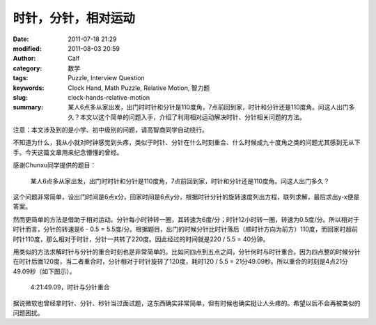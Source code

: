 时针，分针，相对运动
####################
:date: 2011-07-18 21:29
:modified: 2011-08-03 20:59
:author: Calf
:category: 数学
:tags: Puzzle, Interview Question
:keywords: Clock Hand, Math Puzzle, Relative Motion, 智力题
:slug: clock-hands-relative-motion
:summary: 某人6点多从家出发，出门时时针和分针是110度角，7点前回到家，时针和分针还是110度角。问这人出门多久？本文以这个简单的问题入手，介绍了利用相对运动解决时针、分针相关问题的方法。

注意：本文涉及到的是小学、初中级别的问题，请高智商同学自动绕行。

不知道为什么，我从小就对时钟感觉到头疼，类似于时针、分针在什么时刻重合、什么时候成九十度角之类的问题尤其感到无从下手。今天这篇文章用来纪念懵懂的曾经。

感谢Chunxu同学提供的题目：

    某人6点多从家出发，出门时时针和分针是110度角，7点前回到家，时针和分针还是110度角。问这人出门多久？

.. more

这个问题非常简单，设出门时间是6点x分，回家时间是6点y分，根据时针分针的旋转速度列出方程，联列求解，最后求出y-x便是答案。

然而更简单的方法是借助于相对运动。分针每小时钟转一圈，其转速为6度/分；时针12小时转一圈，转速为0.5度/分。所以相对于时针而言，分针的转速是6
- 0.5 =
5.5度/分。根据题目，出门的时候分针比时针落后（顺时针方向为前方）110度，而回家时超前时针110度，那么相对于时针，分针一共转了220度。因此经过的时间就是220
/ 5.5 = 40分钟。

用类似的方法求解时针与分针的重合时刻也是非常简单的。比如问四点到五点之间，分针何时与时针重合。因为四点整的时候分针在时针后面120度，当二者重合时，分针相对于时针旋转了120度，耗时120
/ 5.5 = 21分49.09秒。所以重合的时刻是4点21分49.09秒（如下图示）。

.. figure:: {filename}/images/2011/07/4h21m49s.svg
    :alt: 4点21分49.09秒，时针与分针重合
    :width: 284
    
    4:21:49.09，时针与分针重合

据说微软也曾经拿时针、分针、秒针当过面试题，这东西确实非常简单，但有时候也确实挺让人头疼的。希望以后不会再被类似的问题困扰。
